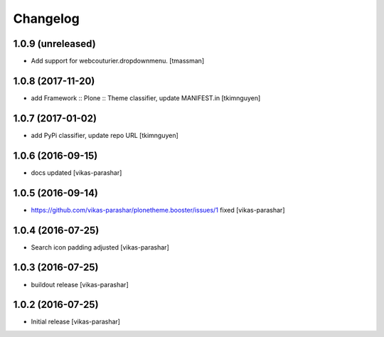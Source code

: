 Changelog
~~~~~~~~~


1.0.9 (unreleased)
------------------

- Add support for webcouturier.dropdownmenu.
  [tmassman]


1.0.8 (2017-11-20)
------------------

- add Framework :: Plone :: Theme classifier, update MANIFEST.in
  [tkimnguyen]


1.0.7 (2017-01-02)
------------------

- add PyPi classifier, update repo URL
  [tkimnguyen]


1.0.6 (2016-09-15)
------------------

- docs updated
  [vikas-parashar]


1.0.5 (2016-09-14)
------------------

- https://github.com/vikas-parashar/plonetheme.booster/issues/1 fixed
  [vikas-parashar]


1.0.4 (2016-07-25)
------------------

- Search icon padding adjusted
  [vikas-parashar]


1.0.3 (2016-07-25)
------------------

- buildout release
  [vikas-parashar]


1.0.2 (2016-07-25)
------------------

- Initial release
  [vikas-parashar]
